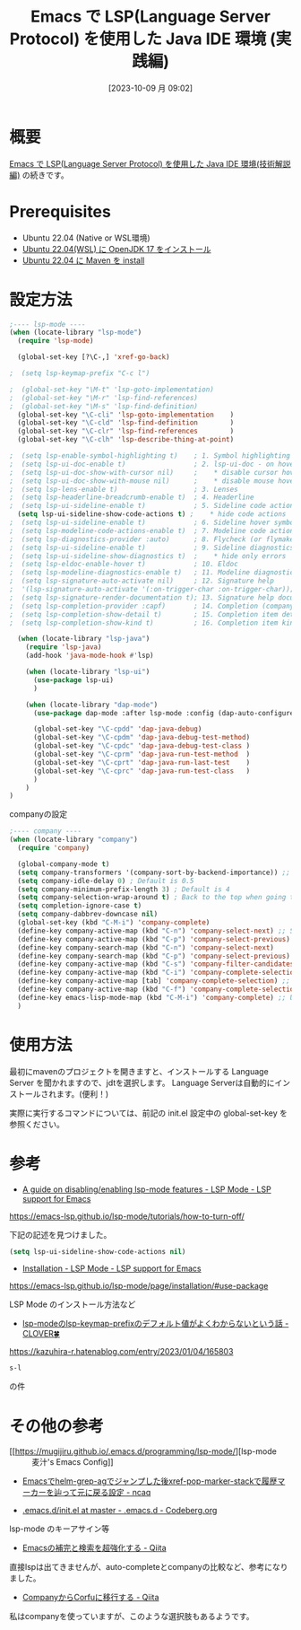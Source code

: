 #+BLOG: wurly-blog
#+POSTID: 738
#+ORG2BLOG:
#+DATE: [2023-10-09 月 09:02]
#+OPTIONS: toc:nil num:nil todo:nil pri:nil tags:nil ^:nil
#+CATEGORY: Emacs, Java
#+TAGS: 
#+DESCRIPTION:
#+TITLE: Emacs で LSP(Language Server Protocol) を使用した Java IDE 環境 (実践編)

* 概要

[[./?p=732][Emacs で LSP(Language Server Protocol) を使用した Java IDE 環境(技術解説編)]] の続きです。

* Prerequisites

 - Ubuntu 22.04 (Native or WSL環境)
 - [[./?p=578][Ubuntu 22.04(WSL) に OpenJDK 17 をインストール]]
 - [[./?p=722][Ubuntu 22.04 に Maven を install]]

* 設定方法

#+begin_src emacs-lisp
;---- lsp-mode ----
(when (locate-library "lsp-mode")
  (require 'lsp-mode)

  (global-set-key [?\C-,] 'xref-go-back)

;  (setq lsp-keymap-prefix "C-c l")

;  (global-set-key "\M-t" 'lsp-goto-implementation)
;  (global-set-key "\M-r" 'lsp-find-references)
;  (global-set-key "\M-s" 'lsp-find-definition)
  (global-set-key "\C-cli" 'lsp-goto-implementation    )
  (global-set-key "\C-cld" 'lsp-find-definition        )
  (global-set-key "\C-clr" 'lsp-find-references        )
  (global-set-key "\C-clh" 'lsp-describe-thing-at-point)

;  (setq lsp-enable-symbol-highlighting t)    ; 1. Symbol highlighting
;  (setq lsp-ui-doc-enable t)                 ; 2. lsp-ui-doc - on hover dialogs. * disable via
;  (setq lsp-ui-doc-show-with-cursor nil)     ;    * disable cursor hover (keep mouse hover)
;  (setq lsp-ui-doc-show-with-mouse nil)      ;    * disable mouse hover (keep cursor hover)
;  (setq lsp-lens-enable t)                   ; 3. Lenses
;  (setq lsp-headerline-breadcrumb-enable t)  ; 4. Headerline
;  (setq lsp-ui-sideline-enable t)            ; 5. Sideline code actions * disable whole sideline via
  (setq lsp-ui-sideline-show-code-actions t) ;    * hide code actions
;  (setq lsp-ui-sideline-enable t)            ; 6. Sideline hover symbols * disable whole sideline via
;  (setq lsp-modeline-code-actions-enable t)  ; 7. Modeline code actions
;  (setq lsp-diagnostics-provider :auto)      ; 8. Flycheck (or flymake if no flycheck is present)
;  (setq lsp-ui-sideline-enable t)            ; 9. Sideline diagnostics * disable whole sideline via
;  (setq lsp-ui-sideline-show-diagnostics t)  ;    * hide only errors
;  (setq lsp-eldoc-enable-hover t)            ; 10. Eldoc
;  (setq lsp-modeline-diagnostics-enable t)   ; 11. Modeline diagnostics statistics
;  (setq lsp-signature-auto-activate nil)     ; 12. Signature help
;  '(lsp-signature-auto-activate '(:on-trigger-char :on-trigger-char));; you could manually request them via `lsp-signature-activate`
;  (setq lsp-signature-render-documentation t); 13. Signature help documentation (keep the signatures)
;  (setq lsp-completion-provider :capf)       ; 14. Completion (company-mode)
;  (setq lsp-completion-show-detail t)        ; 15. Completion item detail
;  (setq lsp-completion-show-kind t)          ; 16. Completion item kind

  (when (locate-library "lsp-java")
    (require 'lsp-java)
    (add-hook 'java-mode-hook #'lsp)

    (when (locate-library "lsp-ui")
      (use-package lsp-ui)
      )

    (when (locate-library "dap-mode")
      (use-package dap-mode :after lsp-mode :config (dap-auto-configure-mode))

      (global-set-key "\C-cpdd" 'dap-java-debug)
      (global-set-key "\C-cpdm" 'dap-java-debug-test-method)
      (global-set-key "\C-cpdc" 'dap-java-debug-test-class )
      (global-set-key "\C-cprm" 'dap-java-run-test-method  )
      (global-set-key "\C-cprt" 'dap-java-run-last-test    )
      (global-set-key "\C-cprc" 'dap-java-run-test-class   )
      )
    )
)
#+end_src

companyの設定

#+begin_src emacs-lisp
;---- company ----
(when (locate-library "company")
  (require 'company)

  (global-company-mode t)
  (setq company-transformers '(company-sort-by-backend-importance)) ;; sort order
  (setq company-idle-delay 0) ; Default is 0.5
  (setq company-minimum-prefix-length 3) ; Default is 4
  (setq company-selection-wrap-around t) ; Back to the top when going to the below further on the most candidate bottom
  (setq completion-ignore-case t)
  (setq company-dabbrev-downcase nil)
  (global-set-key (kbd "C-M-i") 'company-complete)
  (define-key company-active-map (kbd "C-n") 'company-select-next) ;; Select next or privious candidate with C-n, C-p
  (define-key company-active-map (kbd "C-p") 'company-select-previous)
  (define-key company-search-map (kbd "C-n") 'company-select-next)
  (define-key company-search-map (kbd "C-p") 'company-select-previous)
  (define-key company-active-map (kbd "C-s") 'company-filter-candidates) ;; Narrow down with C-s
  (define-key company-active-map (kbd "C-i") 'company-complete-selection) ;; Determin the candidate with TAB
  (define-key company-active-map [tab] 'company-complete-selection) ;; Determin the candidate with TAB
  (define-key company-active-map (kbd "C-f") 'company-complete-selection) ;; Determin the candidate with C-f
  (define-key emacs-lisp-mode-map (kbd "C-M-i") 'company-complete) ;; Use company-mode completion with C-M-i on various major-mode
  )
#+end_src

* 使用方法

最初にmavenのプロジェクトを開きますと、インストールする Language Server を聞かれますので、jdtを選択します。
Language Serverは自動的にインストールされます。(便利！)

実際に実行するコマンドについては、前記の init.el 設定中の global-set-key を参照ください。

* 参考

 - [[https://emacs-lsp.github.io/lsp-mode/tutorials/how-to-turn-off/][A guide on disabling/enabling lsp-mode features - LSP Mode - LSP support for Emacs]]
https://emacs-lsp.github.io/lsp-mode/tutorials/how-to-turn-off/

下記の記述を見つけました。

#+begin_src emacs-lisp
(setq lsp-ui-sideline-show-code-actions nil)
#+end_src

 - [[https://emacs-lsp.github.io/lsp-mode/page/installation/#use-package][Installation - LSP Mode - LSP support for Emacs]]
https://emacs-lsp.github.io/lsp-mode/page/installation/#use-package

LSP Mode のインストール方法など

 - [[https://kazuhira-r.hatenablog.com/entry/2023/01/04/165803][lsp-modeのlsp-keymap-prefixのデフォルト値がよくわからないという話 - CLOVER🍀]]
https://kazuhira-r.hatenablog.com/entry/2023/01/04/165803

#+begin_src emacs-lisp
s-l
#+end_src

の件


* その他の参考
 - [[https://mugijiru.github.io/.emacs.d/programming/lsp-mode/][lsp-mode :: 麦汁's Emacs Config]]

 - [[https://www.ncaq.net/2023/02/05/04/16/05/][Emacsでhelm-grep-agでジャンプした後xref-pop-marker-stackで履歴マーカーを辿って元に戻る設定 - ncaq]]

 - [[https://codeberg.org/rui/.emacs.d/src/branch/master/init.el][.emacs.d/init.el at master - .emacs.d - Codeberg.org]]
lsp-mode のキーアサイン等

 - [[https://qiita.com/blue0513/items/c0dc35a880170997c3f5][Emacsの補完と検索を超強化する - Qiita]]
直接lspは出てきませんが、auto-completeとcompanyの比較など、参考になりました。

 - [[https://qiita.com/nobuyuki86/items/7c65456ad07b555dd67d][CompanyからCorfuに移行する - Qiita]]
私はcompanyを使っていますが、このような選択肢もあるようです。


